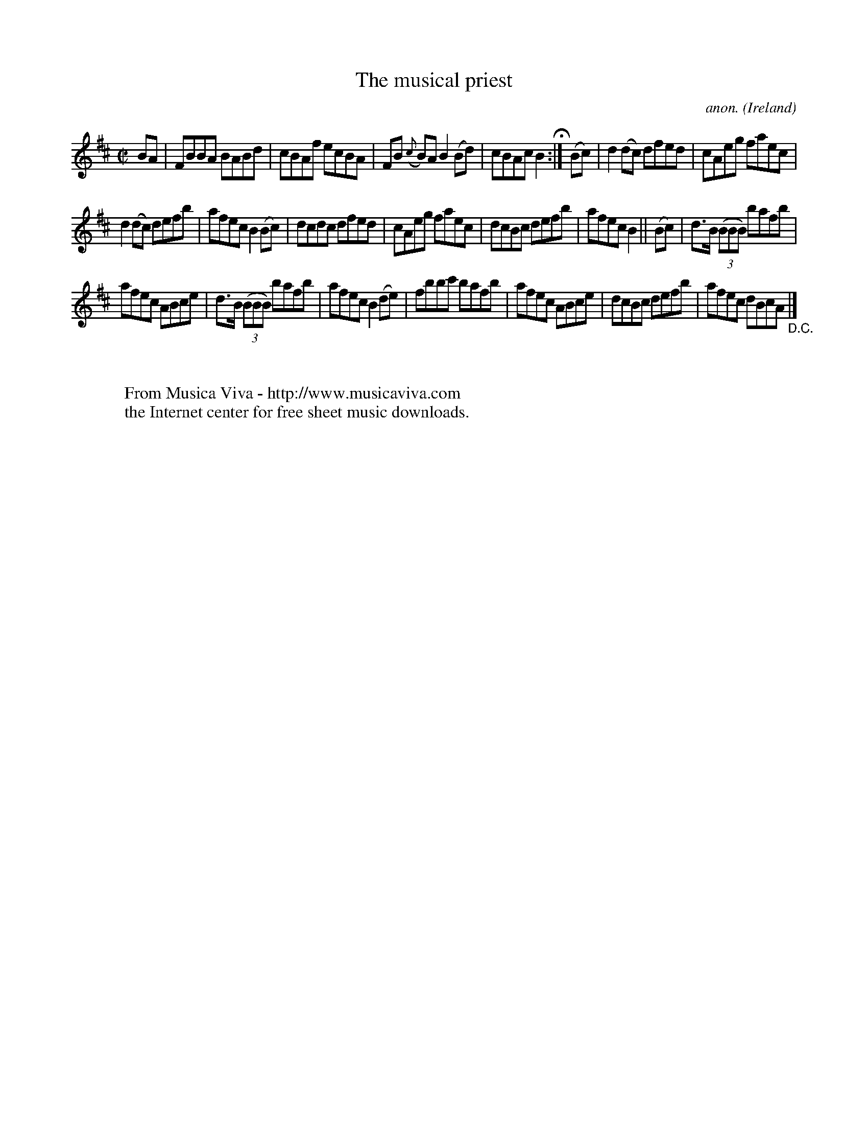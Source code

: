 X:549
T:The musical priest
C:anon.
O:Ireland
B:Francis O'Neill: "The Dance Music of Ireland" (1907) no. 549
R:Reel
Z:Transcribed by Frank Nordberg - http://www.musicaviva.com
F:http://www.musicaviva.com/abc/tunes/ireland/oneill-1001/0549/oneill-1001-0549-1.abc
M:C|
L:1/8
K:Bm
BA|FBBA BABd|cBAf ecBA|FB ({c}B)A B2(Bd)|cBAc B2 H :|(Bc)|d2(dc) dfed|cAeg faec|
d2(dc) defb|afec B2(Bc)|dcdc dfed|cAeg faec|dcBc defb|afec B2||(Bc)|d>B (3(BBB) bafb|
afec ABce|d>B (3(BBB) bafb|afec B2(de)|fbbc' bafb|afec ABce|dcBc defb|afec dBcA "_D.C." |]
W:
W:
W:  From Musica Viva - http://www.musicaviva.com
W:  the Internet center for free sheet music downloads.
